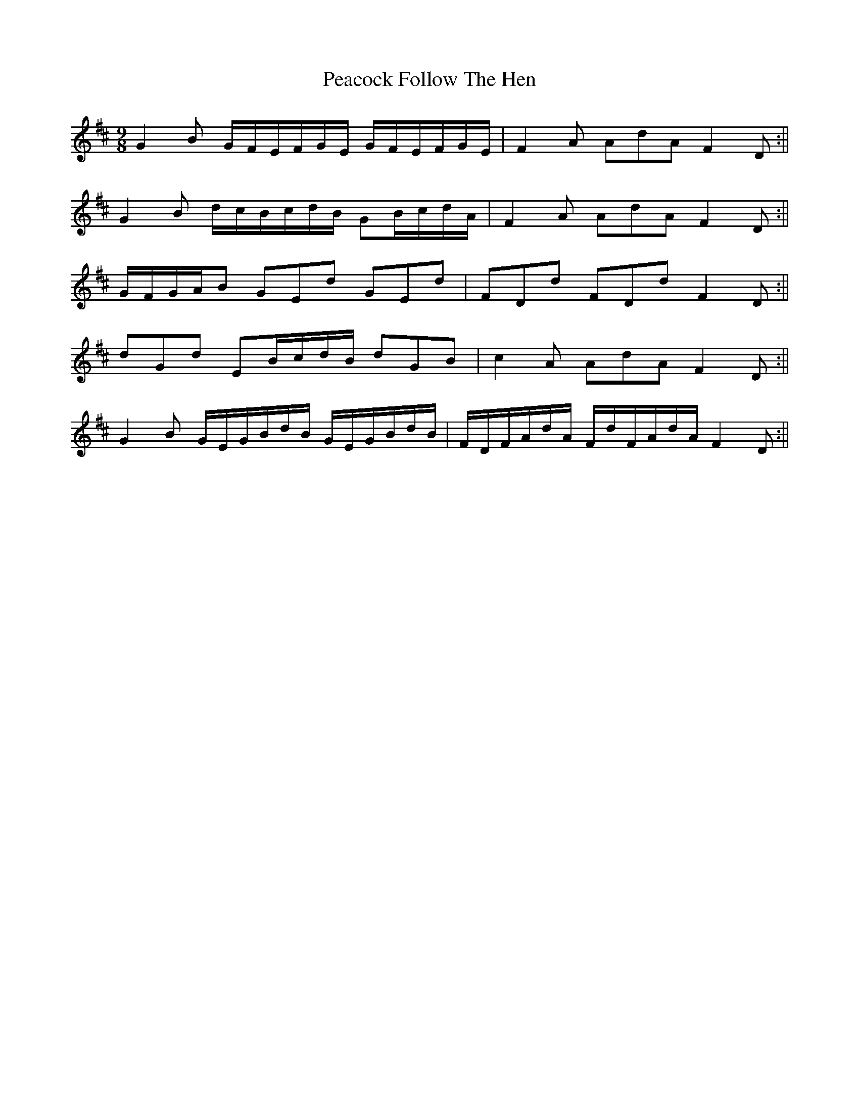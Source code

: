 X: 4
T: Peacock Follow The Hen
Z: birlibirdie
S: https://thesession.org/tunes/1145#setting14413
R: slip jig
M: 9/8
L: 1/8
K: Edor
G2B G/F/E/F/G/E/ G/F/E/F/G/E/|F2A AdA F2D:||G2B d/c/B/c/d/B/ GB/c/d/A/|F2A AdA F2D:||G/F/G/A/B GEd GEd|FDd FDd F2D:||dGd EB/c/d/B/ dGB|c2A AdA F2D:||G2B G/E/G/B/d/B/ G/E/G/B/d/B/|F/D/F/A/d/A/ F/d/F/A/d/A/ F2D:||
